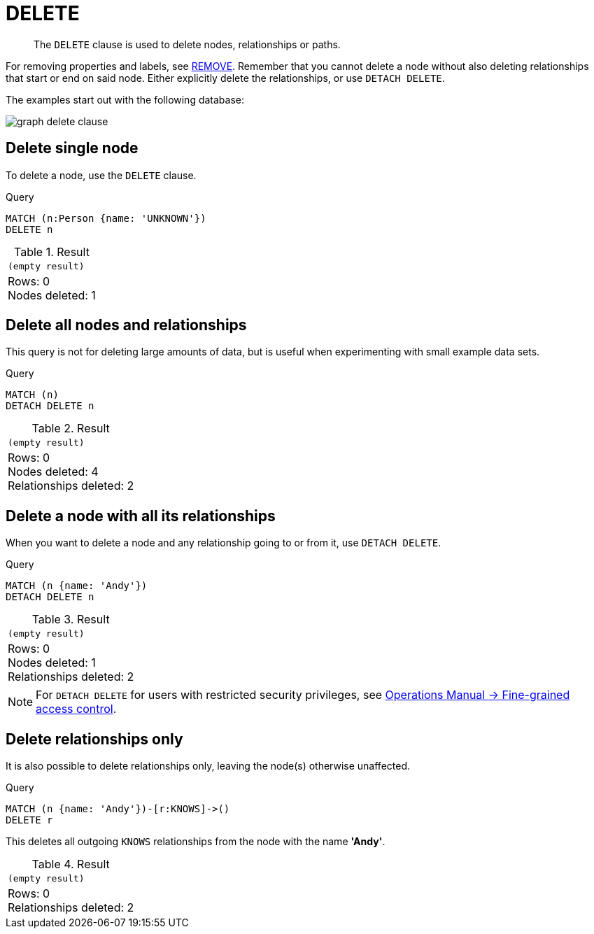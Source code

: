 :description: The `DELETE` clause is used to delete nodes, relationships or paths.

[[query-delete]]
= DELETE

[abstract]
--
The `DELETE` clause is used to delete nodes, relationships or paths.
--

For removing properties and labels, see xref::clauses/remove.adoc[REMOVE].
Remember that you cannot delete a node without also deleting relationships that start or end on said node.
Either explicitly delete the relationships, or use `DETACH DELETE`.

The examples start out with the following database:

image:graph_delete_clause.svg[]

////
CREATE
  (a:Person {name: 'Andy', age: 36}),
  (p:Person {name: 'Timothy', age: 25}),
  (t:Person {name: 'Peter', age: 34}),
  (z:Person {name: 'UNKNOWN'}),
  (a)-[:KNOWS]->(t),
  (a)-[:KNOWS]->(p)
////


[[delete-delete-single-node]]
== Delete single node

To delete a node, use the `DELETE` clause.

.Query
[source, cypher, indent=0]
----
MATCH (n:Person {name: 'UNKNOWN'})
DELETE n
----

.Result
[role="queryresult",options="footer",cols="1*<m"]
|===
1+|(empty result)
1+d|Rows: 0 +
Nodes deleted: 1
|===


[[delete-delete-all-nodes-and-relationships]]
== Delete all nodes and relationships

This query is not for deleting large amounts of data, but is useful when experimenting with small example data sets.

.Query
[source, cypher, indent=0]
----
MATCH (n)
DETACH DELETE n
----

.Result
[role="queryresult",options="footer",cols="1*<m"]
|===
1+|(empty result)
1+d|Rows: 0 +
Nodes deleted: 4 +
Relationships deleted: 2
|===


[[delete-delete-a-node-with-all-its-relationships]]
== Delete a node with all its relationships

When you want to delete a node and any relationship going to or from it, use `DETACH DELETE`.

.Query
[source, cypher, indent=0]
----
MATCH (n {name: 'Andy'})
DETACH DELETE n
----

.Result
[role="queryresult",options="footer",cols="1*<m"]
|===
1+|(empty result)
1+d|Rows: 0 +
Nodes deleted: 1 +
Relationships deleted: 2
|===

[NOTE]
====
For `DETACH DELETE` for users with restricted security privileges, see link:{neo4j-docs-base-uri}/operations-manual/{page-version}/authentication-authorization/access-control#detach-delete-restricted-user[Operations Manual -> Fine-grained access control].
====


[[delete-delete-relationships-only]]
== Delete relationships only

It is also possible to delete relationships only, leaving the node(s) otherwise unaffected.

.Query
[source, cypher, indent=0]
----
MATCH (n {name: 'Andy'})-[r:KNOWS]->()
DELETE r
----

This deletes all outgoing `KNOWS` relationships from the node with the name *'Andy'*.

.Result
[role="queryresult",options="footer",cols="1*<m"]
|===
1+|(empty result)
1+d|Rows: 0 +
Relationships deleted: 2
|===

